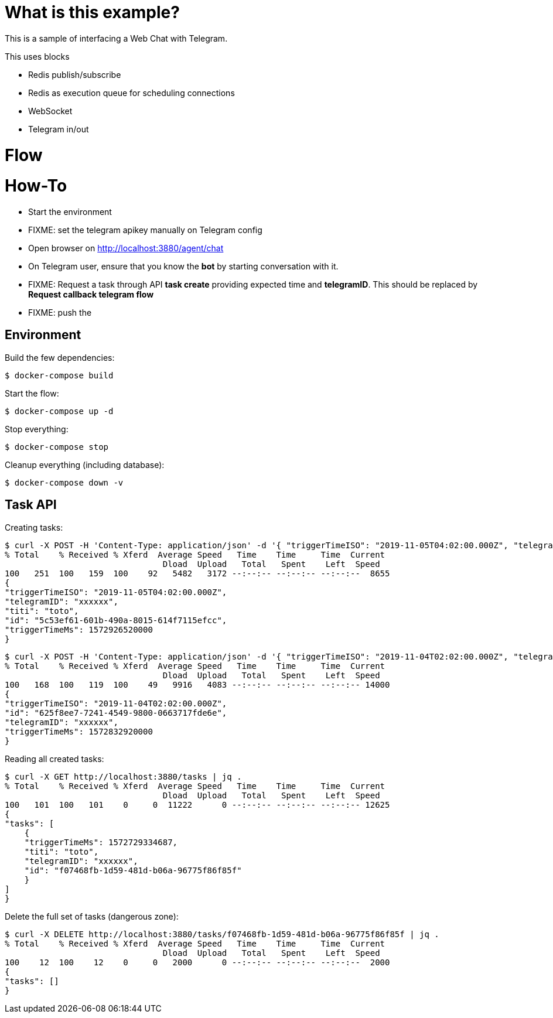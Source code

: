# What is this example?

This is a sample of interfacing a Web Chat with Telegram.

This uses blocks

- Redis publish/subscribe
- Redis as execution queue for scheduling connections
- WebSocket
- Telegram in/out 

# Flow

# How-To

* Start the environment
* FIXME: set the telegram apikey manually on Telegram config
* Open browser on link:http://localhost:3880/agent/chat[]
* On Telegram user, ensure that you know the *bot* by starting conversation with it.
* FIXME: Request a task through API *task create* providing expected time and *telegramID*. This should be replaced by *Request callback telegram flow*
* FIXME: push the 

## Environment

Build the few dependencies:

    $ docker-compose build

Start the flow:

    $ docker-compose up -d

Stop everything:

    $ docker-compose stop

Cleanup everything (including database):

    $ docker-compose down -v

## Task API

Creating tasks:

    $ curl -X POST -H 'Content-Type: application/json' -d '{ "triggerTimeISO": "2019-11-05T04:02:00.000Z", "telegramID": "xxxxxx", "titi":"toto"  }' http://localhost:3880/tasks | jq .
    % Total    % Received % Xferd  Average Speed   Time    Time     Time  Current
                                    Dload  Upload   Total   Spent    Left  Speed
    100   251  100   159  100    92   5482   3172 --:--:-- --:--:-- --:--:--  8655
    {
    "triggerTimeISO": "2019-11-05T04:02:00.000Z",
    "telegramID": "xxxxxx",
    "titi": "toto",
    "id": "5c53ef61-601b-490a-8015-614f7115efcc",
    "triggerTimeMs": 1572926520000
    }


    $ curl -X POST -H 'Content-Type: application/json' -d '{ "triggerTimeISO": "2019-11-04T02:02:00.000Z", "telegramID": "xxxxxx" }' http://localhost:3880/tasks | jq .
    % Total    % Received % Xferd  Average Speed   Time    Time     Time  Current
                                    Dload  Upload   Total   Spent    Left  Speed
    100   168  100   119  100    49   9916   4083 --:--:-- --:--:-- --:--:-- 14000
    {
    "triggerTimeISO": "2019-11-04T02:02:00.000Z",
    "id": "625f8ee7-7241-4549-9800-0663717fde6e",
    "telegramID": "xxxxxx",
    "triggerTimeMs": 1572832920000
    }

Reading all created tasks:

    $ curl -X GET http://localhost:3880/tasks | jq .
    % Total    % Received % Xferd  Average Speed   Time    Time     Time  Current
                                    Dload  Upload   Total   Spent    Left  Speed
    100   101  100   101    0     0  11222      0 --:--:-- --:--:-- --:--:-- 12625
    {
    "tasks": [
        {
        "triggerTimeMs": 1572729334687,
        "titi": "toto",
        "telegramID": "xxxxxx",
        "id": "f07468fb-1d59-481d-b06a-96775f86f85f"
        }
    ]
    }

Delete the full set of tasks (dangerous zone):

    $ curl -X DELETE http://localhost:3880/tasks/f07468fb-1d59-481d-b06a-96775f86f85f | jq .
    % Total    % Received % Xferd  Average Speed   Time    Time     Time  Current
                                    Dload  Upload   Total   Spent    Left  Speed
    100    12  100    12    0     0   2000      0 --:--:-- --:--:-- --:--:--  2000
    {
    "tasks": []
    }
